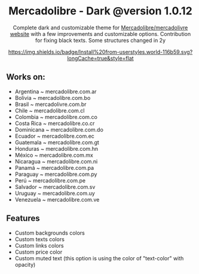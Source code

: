 #+STARTUP: nofold
#+HTML: <div align="center">

* Mercadolibre - Dark @version 1.0.12

Complete dark and customizable theme for [[https://www.mercadolibre.com.ar][Mercadolibre/mercadolivre website]] with a few improvements and customizable options.
Contribution for fixing black texts. Some structures changed in 2y


[[https://raw.githubusercontent.com/santi-san/mercadolibre-dark/master/mercadolibre-dark.user.css][https://img.shields.io/badge/Install%20from-userstyles.world-116b59.svg?longCache=true&style=flat]]

#+HTML: <img src="https://raw.githubusercontent.com/santi-san/mercadolibre-dark/master/img/preview.png" width="100%"/>

#+HTML: </div>

** Works on: 
- Argentina ~ mercadolibre.com.ar
- Bolivia ~ mercadolibre.com.bo
- Brasil ~ mercadolivre.com.br
- Chile ~ mercadolibre.com.cl
- Colombia ~ mercadolibre.com.co
- Costa Rica ~ mercadolibre.co.cr
- Dominicana ~ mercadolibre.com.do
- Ecuador ~ mercadolibre.com.ec
- Guatemala ~ mercadolibre.com.gt
- Honduras ~ mercadolibre.com.hn
- México ~ mercadolibre.com.mx
- Nicaragua ~ mercadolibre.com.ni
- Panamá ~ mercadolibre.com.pa
- Paraguay ~ mercadolibre.com.py
- Perú ~ mercadolibre.com.pe
- Salvador ~ mercadolibre.com.sv
- Uruguay ~ mercadolibre.com.uy
- Venezuela ~ mercadolibre.com.ve


** Features
- Custom backgrounds colors
- Custom texts colors
- Custom links colors
- Custom price color
- Custom muted text (this option is using the color of "text-color" with opacity)
